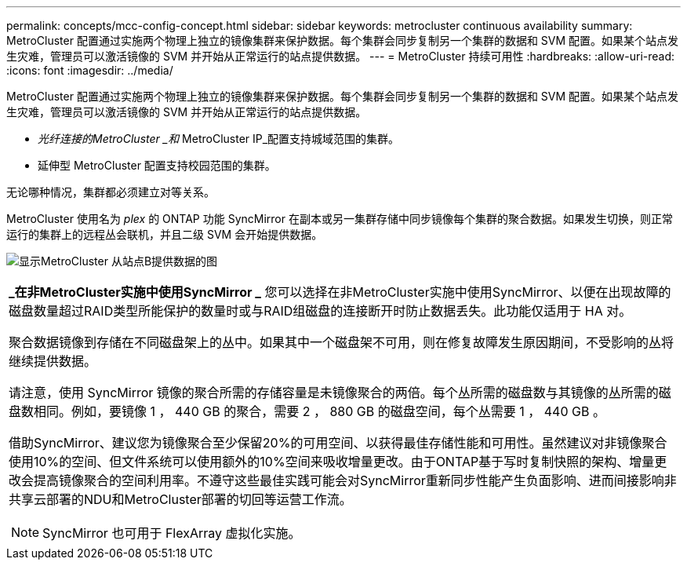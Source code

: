 ---
permalink: concepts/mcc-config-concept.html 
sidebar: sidebar 
keywords: metrocluster continuous availability 
summary: MetroCluster 配置通过实施两个物理上独立的镜像集群来保护数据。每个集群会同步复制另一个集群的数据和 SVM 配置。如果某个站点发生灾难，管理员可以激活镜像的 SVM 并开始从正常运行的站点提供数据。 
---
= MetroCluster 持续可用性
:hardbreaks:
:allow-uri-read: 
:icons: font
:imagesdir: ../media/


[role="lead"]
MetroCluster 配置通过实施两个物理上独立的镜像集群来保护数据。每个集群会同步复制另一个集群的数据和 SVM 配置。如果某个站点发生灾难，管理员可以激活镜像的 SVM 并开始从正常运行的站点提供数据。

* _光纤连接的MetroCluster _和_ MetroCluster IP_配置支持城域范围的集群。
* 延伸型 MetroCluster 配置支持校园范围的集群。


无论哪种情况，集群都必须建立对等关系。

MetroCluster 使用名为 _plex_ 的 ONTAP 功能 SyncMirror 在副本或另一集群存储中同步镜像每个集群的聚合数据。如果发生切换，则正常运行的集群上的远程丛会联机，并且二级 SVM 会开始提供数据。

image:metrocluster.gif["显示MetroCluster 从站点B提供数据的图"]

|===


 a| 
*_在非MetroCluster实施中使用SyncMirror _*
您可以选择在非MetroCluster实施中使用SyncMirror、以便在出现故障的磁盘数量超过RAID类型所能保护的数量时或与RAID组磁盘的连接断开时防止数据丢失。此功能仅适用于 HA 对。

聚合数据镜像到存储在不同磁盘架上的丛中。如果其中一个磁盘架不可用，则在修复故障发生原因期间，不受影响的丛将继续提供数据。

请注意，使用 SyncMirror 镜像的聚合所需的存储容量是未镜像聚合的两倍。每个丛所需的磁盘数与其镜像的丛所需的磁盘数相同。例如，要镜像 1 ， 440 GB 的聚合，需要 2 ， 880 GB 的磁盘空间，每个丛需要 1 ， 440 GB 。

借助SyncMirror、建议您为镜像聚合至少保留20%的可用空间、以获得最佳存储性能和可用性。虽然建议对非镜像聚合使用10%的空间、但文件系统可以使用额外的10%空间来吸收增量更改。由于ONTAP基于写时复制快照的架构、增量更改会提高镜像聚合的空间利用率。不遵守这些最佳实践可能会对SyncMirror重新同步性能产生负面影响、进而间接影响非共享云部署的NDU和MetroCluster部署的切回等运营工作流。


NOTE: SyncMirror 也可用于 FlexArray 虚拟化实施。

|===